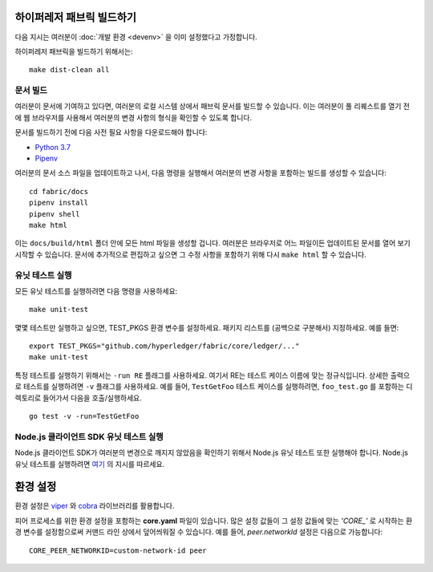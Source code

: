 하이퍼레저 패브릭 빌드하기
--------------------------

다음 지시는 여러분이 :doc:`개발 환경 <devenv>` 을 이미 설정했다고
가정합니다.

하이퍼레저 패브릭을 빌드하기 위해서는:

::

    make dist-clean all

문서 빌드
~~~~~~~~~

여러분이 문서에 기여하고 있다면, 여러분의 로컬 시스템 상에서 패브릭 문서를
빌드할 수 있습니다. 이는 여러분이 풀 리퀘스트를 열기 전에 웹 브라우저를
사용해서 여러분의 변경 사항의 형식을 확인할 수 있도록 합니다.

문서를 빌드하기 전에 다음 사전 필요 사항을 다운로드해야 합니다:

- `Python 3.7 <https://wiki.python.org/moin/BeginnersGuide/Download>`__
- `Pipenv <https://pipenv.readthedocs.io/en/latest/#install-pipenv-today>`__

여러분의 문서 소스 파일을 업데이트하고 나서, 다음 명령을 실행해서 여러분의
변경 사항을 포함하는 빌드를 생성할 수 있습니다:

::

    cd fabric/docs
    pipenv install
    pipenv shell
    make html

이는 ``docs/build/html`` 폴더 안에 모든 html 파일을 생성할 겁니다. 여러분은
브라우저로 어느 파일이든 업데이트된 문서를 열어 보기 시작할 수 있습니다.
문서에 추가적으로 편집하고 싶으면 그 수정 사항을 포함하기 위해 다시
``make html`` 할 수 있습니다.

유닛 테스트 실행
~~~~~~~~~~~~~~~~

모든 유닛 테스트를 실행하려면 다음 명령을 사용하세요:

::

    make unit-test

몇몇 테스트만 실행하고 싶으면, TEST_PKGS 환경 변수를 설정하세요.
패키지 리스트를 (공백으로 구분해서) 지정하세요. 예를 들면:

::

    export TEST_PKGS="github.com/hyperledger/fabric/core/ledger/..."
    make unit-test

특정 테스트를 실행하기 위해서는 ``-run RE`` 플래그를 사용하세요. 여기서
RE는 테스트 케이스 이름에 맞는 정규식입니다. 상세한 출력으로 테스트를
실행하려면 ``-v`` 플래그를 사용하세요. 예를 들어, ``TestGetFoo`` 테스트
케이스를 실행하려면, ``foo_test.go`` 를 포함하는 디렉토리로 들어가서
다음을 호출/실행하세요.

::

    go test -v -run=TestGetFoo


Node.js 클라이언트 SDK 유닛 테스트 실행
~~~~~~~~~~~~~~~~~~~~~~~~~~~~~~~~~~~~~~~

Node.js 클라이언트 SDK가 여러분의 변경으로 깨지지 않았음을 확인하기 위해서
Node.js 유닛 테스트 또한 실행해야 합니다. Node.js 유닛 테스트를 실행하려면
`여기 <https://github.com/hyperledger/fabric-sdk-node/blob/master/README.md>`__
의 지시를 따르세요.

환경 설정
---------

환경 설정은 `viper <https://github.com/spf13/viper>`__ 와
`cobra <https://github.com/spf13/cobra>`__ 라이브러리를 활용합니다.

피어 프로세스를 위한 환경 설정을 포함하는 **core.yaml** 파일이 있습니다.
많은 설정 값들이 그 설정 값들에 맞는 *'CORE\_'* 로 시작하는 환경 변수를
설정함으로써 커맨드 라인 상에서 덮어씌워질 수 있습니다. 예를 들어,
`peer.networkId` 설정은 다음으로 가능합니다:

::

    CORE_PEER_NETWORKID=custom-network-id peer

.. Licensed under Creative Commons Attribution 4.0 International License
   https://creativecommons.org/licenses/by/4.0/

